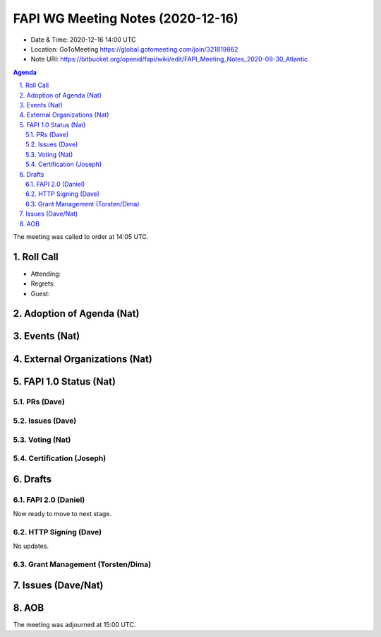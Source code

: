 ============================================
FAPI WG Meeting Notes (2020-12-16) 
============================================
* Date & Time: 2020-12-16 14:00 UTC
* Location: GoToMeeting https://global.gotomeeting.com/join/321819862
* Note URI: https://bitbucket.org/openid/fapi/wiki/edit/FAPI_Meeting_Notes_2020-09-30_Atlantic

.. sectnum:: 
   :suffix: .

.. contents:: Agenda

The meeting was called to order at 14:05 UTC. 

Roll Call 
===========
* Attending: 
* Regrets: 
* Guest: 

Adoption of Agenda (Nat)
===========================


Events (Nat)
======================



External Organizations (Nat)
================================




FAPI 1.0 Status (Nat)
===========================
PRs (Dave)
---------------

Issues (Dave)
---------------

Voting (Nat)
---------------

Certification (Joseph)
-------------------------



Drafts
===========
FAPI 2.0 (Daniel)
-------------------
Now ready to move to next stage. 


HTTP Signing (Dave)
----------------------
No updates.

Grant Management (Torsten/Dima)
---------------------------------


Issues (Dave/Nat)
=====================


AOB
==========================


The meeting was adjourned at 15:00 UTC.